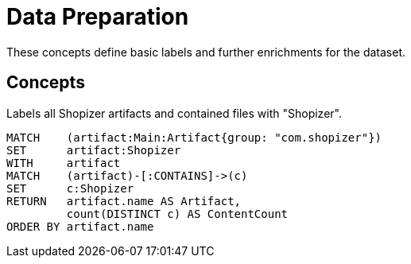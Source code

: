 = Data Preparation

These concepts define basic labels and further enrichments for the dataset.

[[preparation:Default]]
[role=group,includesConcepts="preparation:ShopizerFiles"]
== Concepts

[[preparation:ShopizerFiles]]
[source,cypher,role="concept"]
.Labels all Shopizer artifacts and contained files with "Shopizer".
----
MATCH    (artifact:Main:Artifact{group: "com.shopizer"})
SET      artifact:Shopizer
WITH     artifact
MATCH    (artifact)-[:CONTAINS]->(c)
SET      c:Shopizer
RETURN   artifact.name AS Artifact,
         count(DISTINCT c) AS ContentCount
ORDER BY artifact.name
----
